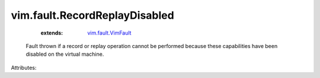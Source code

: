 .. _vim.fault.VimFault: ../../vim/fault/VimFault.rst


vim.fault.RecordReplayDisabled
==============================
    :extends:

        `vim.fault.VimFault`_

  Fault thrown if a record or replay operation cannot be performed because these capabilities have been disabled on the virtual machine.

Attributes:





